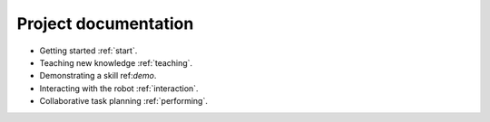 Project documentation
=====================

- Getting started :ref:`start`.

- Teaching new knowledge :ref:`teaching`.

- Demonstrating a skill ref:`demo`.

- Interacting with the robot :ref:`interaction`.

- Collaborative task planning :ref:`performing`.
